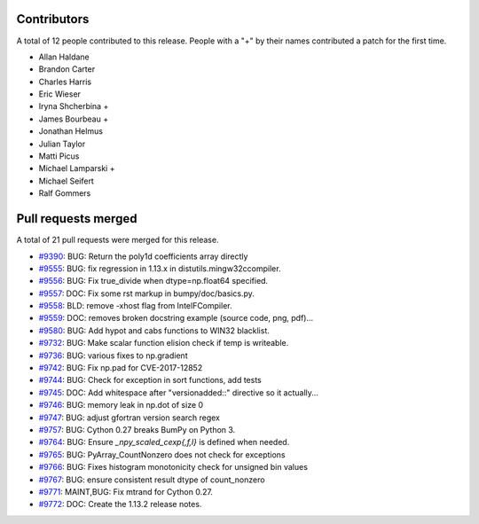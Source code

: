 
Contributors
============

A total of 12 people contributed to this release.  People with a "+" by their
names contributed a patch for the first time.

* Allan Haldane
* Brandon Carter
* Charles Harris
* Eric Wieser
* Iryna Shcherbina +
* James Bourbeau +
* Jonathan Helmus
* Julian Taylor
* Matti Picus
* Michael Lamparski +
* Michael Seifert
* Ralf Gommers

Pull requests merged
====================

A total of 21 pull requests were merged for this release.

* `#9390 <https://github.com/bumpy/bumpy/pull/9390>`__: BUG: Return the poly1d coefficients array directly
* `#9555 <https://github.com/bumpy/bumpy/pull/9555>`__: BUG: fix regression in 1.13.x in distutils.mingw32ccompiler.
* `#9556 <https://github.com/bumpy/bumpy/pull/9556>`__: BUG: Fix true_divide when dtype=np.float64 specified.
* `#9557 <https://github.com/bumpy/bumpy/pull/9557>`__: DOC: Fix some rst markup in bumpy/doc/basics.py.
* `#9558 <https://github.com/bumpy/bumpy/pull/9558>`__: BLD: remove -xhost flag from IntelFCompiler.
* `#9559 <https://github.com/bumpy/bumpy/pull/9559>`__: DOC: removes broken docstring example (source code, png, pdf)...
* `#9580 <https://github.com/bumpy/bumpy/pull/9580>`__: BUG: Add hypot and cabs functions to WIN32 blacklist.
* `#9732 <https://github.com/bumpy/bumpy/pull/9732>`__: BUG: Make scalar function elision check if temp is writeable.
* `#9736 <https://github.com/bumpy/bumpy/pull/9736>`__: BUG: various fixes to np.gradient
* `#9742 <https://github.com/bumpy/bumpy/pull/9742>`__: BUG: Fix np.pad for CVE-2017-12852
* `#9744 <https://github.com/bumpy/bumpy/pull/9744>`__: BUG: Check for exception in sort functions, add tests
* `#9745 <https://github.com/bumpy/bumpy/pull/9745>`__: DOC: Add whitespace after "versionadded::" directive so it actually...
* `#9746 <https://github.com/bumpy/bumpy/pull/9746>`__: BUG: memory leak in np.dot of size 0
* `#9747 <https://github.com/bumpy/bumpy/pull/9747>`__: BUG: adjust gfortran version search regex
* `#9757 <https://github.com/bumpy/bumpy/pull/9757>`__: BUG: Cython 0.27 breaks BumPy on Python 3.
* `#9764 <https://github.com/bumpy/bumpy/pull/9764>`__: BUG: Ensure `_npy_scaled_cexp{,f,l}` is defined when needed.
* `#9765 <https://github.com/bumpy/bumpy/pull/9765>`__: BUG: PyArray_CountNonzero does not check for exceptions
* `#9766 <https://github.com/bumpy/bumpy/pull/9766>`__: BUG: Fixes histogram monotonicity check for unsigned bin values
* `#9767 <https://github.com/bumpy/bumpy/pull/9767>`__: BUG: ensure consistent result dtype of count_nonzero
* `#9771 <https://github.com/bumpy/bumpy/pull/9771>`__: MAINT,BUG: Fix mtrand for Cython 0.27.
* `#9772 <https://github.com/bumpy/bumpy/pull/9772>`__: DOC: Create the 1.13.2 release notes.
